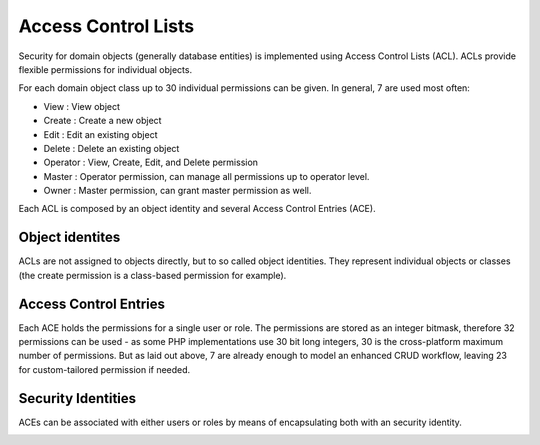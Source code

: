 .. _acl:


Access Control Lists
====================

Security for domain objects (generally database entities) is implemented using
Access Control Lists (ACL). ACLs provide flexible permissions for individual
objects.

For each domain object class up to 30 individual permissions can be given. In
general, 7 are used most often:

- View       : View object
- Create     : Create a new object
- Edit       : Edit an existing object
- Delete     : Delete an existing object
- Operator   : View, Create, Edit, and Delete permission
- Master     : Operator permission, can manage all permissions up to operator level.
- Owner      : Master permission, can grant master permission as well.

Each ACL is composed by an object identity and several Access Control Entries
(ACE).

Object identites
----------------
ACLs are not assigned to objects directly, but to so called object identities.
They represent individual objects or classes (the create permission is a
class-based permission for example).

Access Control Entries
----------------------
Each ACE holds the permissions for a single user or role. The permissions are
stored as an integer bitmask, therefore 32 permissions can be used - as some
PHP implementations use 30 bit long integers, 30 is the cross-platform maximum
number of permissions. But as laid out above, 7 are already enough to model
an enhanced CRUD workflow, leaving 23 for custom-tailored permission if needed.

Security Identities
-------------------
ACEs can be associated with either users or roles by means of encapsulating both
with an security identity.

.. image:: acl.jpg
